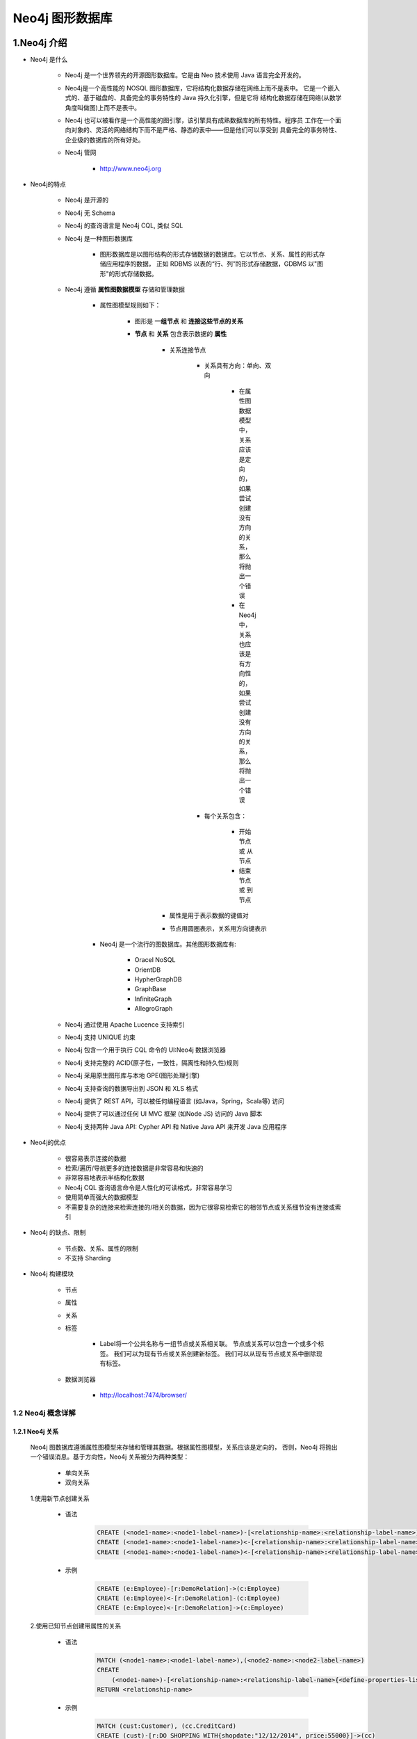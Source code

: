 
Neo4j 图形数据库
========================

1.Neo4j 介绍
------------------------

- Neo4j 是什么

    - Neo4j 是一个世界领先的开源图形数据库。它是由 Neo 技术使用 Java 语言完全开发的。

    - Neo4j是一个高性能的 NOSQL 图形数据库，它将结构化数据存储在网络上而不是表中。
      它是一个嵌入式的、基于磁盘的、具备完全的事务特性的 Java 持久化引擎，但是它将
      结构化数据存储在网络(从数学角度叫做图)上而不是表中。

    - Neo4j 也可以被看作是一个高性能的图引擎，该引擎具有成熟数据库的所有特性。程序员
      工作在一个面向对象的、灵活的网络结构下而不是严格、静态的表中——但是他们可以享受到
      具备完全的事务特性、企业级的数据库的所有好处。

    - Neo4j 管网

        - http://www.neo4j.org

- Neo4j的特点

    - Neo4j 是开源的

    - Neo4j 无 Schema

    - Neo4j 的查询语言是 Neo4j CQL, 类似 SQL

    - Neo4j 是一种图形数据库

        - 图形数据库是以图形结构的形式存储数据的数据库。它以节点、关系、属性的形式存储应用程序的数据，
          正如 RDBMS 以表的“行、列”的形式存储数据，GDBMS 以"图形"的形式存储数据。

    - Neo4j 遵循 **属性图数据模型** 存储和管理数据

        - 属性图模型规则如下：

            - 图形是 **一组节点** 和 **连接这些节点的关系**

            - **节点** 和 **关系** 包含表示数据的 **属性**

                - 关系连接节点

                    - 关系具有方向：单向、双向

                        - 在属性图数据模型中，关系应该是定向的，如果尝试创建没有方向的关系，那么将抛出一个错误

                        - 在 Neo4j 中，关系也应该是有方向性的，如果尝试创建没有方向的关系，那么将抛出一个错误

                    - 每个关系包含：

                        - 开始节点 或 从节点

                        - 结束节点 或 到节点 

                - 属性是用于表示数据的键值对

                - 节点用圆圈表示，关系用方向键表示

        - Neo4j 是一个流行的图数据库。其他图形数据库有: 
        
            - Oracel NoSQL

            - OrientDB

            - HypherGraphDB

            - GraphBase

            - InfiniteGraph

            - AllegroGraph

    - Neo4j 通过使用 Apache Lucence 支持索引
    - Neo4j 支持 UNIQUE 约束
    - Neo4j 包含一个用于执行 CQL 命令的 UI:Neo4j 数据浏览器
    - Neo4j 支持完整的 ACID(原子性，一致性，隔离性和持久性)规则
    - Neo4j 采用原生图形库与本地 GPE(图形处理引擎)
    - Neo4j 支持查询的数据导出到 JSON 和 XLS 格式
    - Neo4j 提供了 REST API，可以被任何编程语言 (如Java，Spring，Scala等) 访问
    - Neo4j 提供了可以通过任何 UI MVC 框架 (如Node JS) 访问的 Java 脚本 
    - Neo4j 支持两种 Java API: Cypher API 和 Native Java API 来开发 Java 应用程序

- Neo4j的优点

    - 很容易表示连接的数据
    - 检索/遍历/导航更多的连接数据是非常容易和快速的
    - 非常容易地表示半结构化数据
    - Neo4j CQL 查询语言命令是人性化的可读格式，非常容易学习
    - 使用简单而强大的数据模型
    - 不需要复杂的连接来检索连接的/相关的数据，因为它很容易检索它的相邻节点或关系细节没有连接或索引

- Neo4j 的缺点、限制

    - 节点数、关系、属性的限制

    - 不支持 Sharding

- Neo4j 构建模块

    - 节点

    - 属性

    - 关系

    - 标签

        - Label将一个公共名称与一组节点或关系相关联。 节点或关系可以包含一个或多个标签。 我们可以为现有节点或关系创建新标签。 我们可以从现有节点或关系中删除现有标签。

    - 数据浏览器

        - http://localhost:7474/browser/

1.2 Neo4j 概念详解
~~~~~~~~~~~~~~~~~~~~~~~~

1.2.1 Neo4j 关系
^^^^^^^^^^^^^^^^^^^^^^^^

    Neo4j 图数据库遵循属性图模型来存储和管理其数据。根据属性图模型，关系应该是定向的，
    否则，Neo4j 将抛出一个错误消息。基于方向性，Neo4j 关系被分为两种类型：

        - 单向关系

        - 双向关系

    1.使用新节点创建关系

        - 语法

            .. code-block:: 
            
                CREATE (<node1-name>:<node1-label-name>)-[<relationship-name>:<relationship-label-name>]->(<node2-name>:<node2-label-name>)
                CREATE (<node1-name>:<node1-label-name>)<-[<relationship-name>:<relationship-label-name>]-(<node2-name>:<node2-label-name>)
                CREATE (<node1-name>:<node1-label-name>)<-[<relationship-name>:<relationship-label-name>]->(<node2-name>:<node2-label-name>)

        - 示例

            .. code-block:: 
            
                CREATE (e:Employee)-[r:DemoRelation]->(c:Employee)
                CREATE (e:Employee)<-[r:DemoRelation]-(c:Employee)
                CREATE (e:Employee)<-[r:DemoRelation]->(c:Employee)

    2.使用已知节点创建带属性的关系

        - 语法

            .. code-block:: 

                MATCH (<node1-name>:<node1-label-name>),(<node2-name>:<node2-label-name>)
                CREATE
                    (<node1-name>)-[<relationship-name>:<relationship-label-name>{<define-properties-list>}]->(<node2-name>)
                RETURN <relationship-name>

        - 示例

            .. code-block:: 
            
                MATCH (cust:Customer), (cc.CreditCard)
                CREATE (cust)-[r:DO_SHOPPING_WITH{shopdate:"12/12/2014", price:55000}]->(cc)
                RETURN r

    3.检索关系节点的详细信息

        - 语法

            .. code-block:: 

                MATCH (<node1-name>)-[<relationship-name>:<relationship-label-name>]->(<node2-name>)
                RETURN <node1-name>, <relationship-name>, <node2-name>

        - 示例

            .. code-block:: 

                MATCH (cust)-[r:DO_SHOPPING_WITH]->(cc)
                RETURN cust, cc, r


    4.示例

        - 目标：演示如何使用属性和创建两个节点、两个节点的关系
                
            - 需求: 创建两个节点：客户节点(Customer)和信用卡节点(CreditCard)

                - Customer 节点包含：id, name, dob 属性
                - CreditCard 节点包含：id, number, cvv, expiredate 属性
                - Customer 与 CreditCard 关系：DO_SHOPPING_WITH
                - CreditCard 到 Customer 关系：ASSOCIATED_WITH

            - 步骤:

                - 创建 Customer 节点
                - 创建 CreditCard 节点
                - 观察先前创建的两个节点: Customer 和 CreditCard
                - 创建 Customer 和 CreditCard 节点之间的关系
                - 查看新创建的关系详细信息
                - 详细查看每个节点和关系属性

        .. code-block:: 

            CREATE (e:Customer{id:"1001", name:"Abc", dob:"01/10/1982"})
            CREATE (cc:CreditCard{id:"5001", number:"1234567890", cvv:"888", expiredate:"20/17"})
            
            MATCH (cust:Customer), (cc:CreditCard)
            CREATE (cust)-[r1:DO_SHOPPING_WITH{shopdate:"12/12/2014", price:55000}]->(cc)
            RETURN r1

            MATCH (cust:Customer), (cc:CreditCard)
            CREATE (e)<-[r2:ASSOCIATED_WITH]-(cc)
            RETURN r2

            MATCH (cc:CreditCard) RETURN cc.id, cc.number, cc.cvv, cc.expiredate

2.Neo4j CQL
------------------------

2.1 CQL 简介
~~~~~~~~~~~~~~~~~~~~~~~

    - CQL 代表 Cypher Query Language

        - CQL 是 Neo4j 图形数据库的查询语言

        - CQL 是一种声明性模式匹配语言

        - CQL 遵循 SQL 语法

        - CQL 的语法非常简单且人性化、可读性强


2.2 CQL 命令关键字
~~~~~~~~~~~~~~~~~~~~~~~

========= ======================
CQL命令     用法
========= ======================
CREATE     创建节点、关系、属性
MATCH      检索节点、关系、属性数据
RETURN     返回查询结果
WHERE      提供条件过滤检索数据
DELETE     删除节点、关系
REMOVE     删除节点、关系的属性
ORDER BY   排序检索数据
SET        添加或更新标签
========= ======================

2.3 CQL 函数
~~~~~~~~~~~~~~~~~~~~~~~

============== =========================================
定制列表功能      用法
============== =========================================
String          用于使用 String 字面量
Aggregation     用于对 CQL 查询结果执行一些聚合操作
Relationshop    用于获取关系的细节，startnode, endnode等
============== =========================================

2.4 CQL 数据类型
~~~~~~~~~~~~~~~~~~~~~~~

============== =========================================
CQL 数据类型     用法
============== =========================================
boolean         用于表示布尔文字: true, false
byte            用于表示8位整数
short           用于表示16位整数
int             用于表示32位整数
long            用于表示64位整数
float           I用于表示32位浮点数
double          用于表示64位浮点数
char            用于表示16位字符
String          用于表示字符串
============== =========================================

2.5 CQL 命令
~~~~~~~~~~~~~~~~~~~~~~~~~~~~~~~~~~~~~~~~~~~~~~~~~~~~~~~~

2.5.1 CREATE
^^^^^^^^^^^^^^^^^^^^^^^^^^^^^^^^^^^^^

1.创建没有属性的节点

    - 创建 **节点标签名称**，相当于 MySQL 数据库中的表名

    - 语法

        .. code-block::

            CREATE (<node-name>:<node-label-name>)

    - 说明

        - ``<node-name>``: 要创建的节点名称

        - ``<node-label-name>``: 要创建的节点标签

        - Neo4j 数据库服务器使用 ``<node-name>`` 将此节点详细信息存储在 Database.As 中作为 Neo4j DBA 或 Developer, 不能使用它来访问节点详细信息。

        - Neo4j 数据库服务器创建一个 ``<node-label-name>`` 作为内部节点名称的别名，作为 Neo4j DBA 或 Developer，应该使用此标签名称来访问节点详细信息。

    - 示例

        .. code-block:: 

            CREATE (emp:Employee)

            CREATE (dept:Dept)

2.创建具有属性的节点

    - 创建一个具有一些属性(键-值对)的节点来存储数据

    - 语法

        .. code-block::

            CREATE (
                <node-name>:<node-label-name> {
                    <Property1-name>:<Property1-Value>,
                    <Property2-name>:<Property2-Value>,
                    ...,
                    <Propertyn-name>:<Propertyn-Value>
                }
            )
    
    - 示例

        .. code-block:: 

            CREATE (
                emp:Employee {
                    id: 123,
                    name: "Lokesh",
                    sal: 35000,
                    deptno: 10
                }
            )

            CREATE (
                dept:Dept {
                    deptno: 10,
                    dname: "Accounting",
                    location: "Hyderabad"
                }
            )

3.创建多个标签的节点

    - 语法

        .. code-block:: 

            CREATE (<node-name>:<node-label-name1>:<label-name2>...:<label-namen>)

    - 示例

        .. code-block:: 

            CREATE (m:Movie:Cinema:Film:Picture)

2.5.2 CREATE...MATCH...RETURN
^^^^^^^^^^^^^^^^^^^^^^^^^^^^^^^^^^^^^

    - Neo4j CQL ``MATCH`` 命令用于：

        - 从数据库获取有关节点和属性的数据

        - 从数据库获取有关节点、关系和属性的数据

        - 不能单独使用 MATCH 命令从数据库检索数据。 如果单独使用它,将 InvalidSyntax 错误
    
    - Neo4j CQL ``RETURN`` 用于:

        - 检索节点的某些属性
        
        - 检索节点的所有属性
        
        - 检索节点和关联关系的某些属性
        
        - 检索节点和关联关系的所有属性
    
    - 语法

        .. code-block:: 
        
            MATCH (<node-name>:<node-label-name>)
            RETURN
                <node-name>.<property1-name>,
                <node-name>.<property1-name>,
                ...,
                <node-name>.<property1-name>

    - 示例 1:

        .. code-block:: 

            MATCH (dept:Dept) // 会报错
            MATCH (dept:Dept) RETURN dept
            MATCH (dept:Dept) RETURN dept.deptno, dept.dname, dept.location
            MATCH (e:Employee) RETURN e
            MATCH (p:Employee {id:123, name:"Lokesh"}) RETURN p
            MATCH (p:Employee) WHERE p.name = "Lokesh" RETURN p

2.5.4 WHERE
^^^^^^^^^^^^^^^^^^^^^^^^^^^^^^^^^^^^^

    - Neo4j CQL ``WHERE`` 过滤 ``MATCH`` 查询的结果

        - 
    
    - 语法

        .. code-block:: 

            WHERE <condition>

            WHERE <property-name> <comparison-operator> <value>

            WHERE <condition> <boolean-operator> <condition>

        - ``<comparison-operator>``:

            - ``=``
            - ``<>``
            - ``<``
            - ``>``
            - ``<=``
            - ``>=``

        - ``<boolean-operator>``

            - AND
            - OR
            - NOT
            - XOR
    
    - 使用 WHERE 子句创建关系

        - 语法

            .. code-block:: 

                MATCH (<node1-name>:<node1-label-name>),(<node2-name>:<node2-label-name>)
                WHERE <condition>
                CREATE (<node1-name>)-[<relationship-name>:<relationship-label-name>{<relationship-properties>}]->(<node2-name>)
        
        - 示例

            .. code-block:: 

                MATCH (cust:Customer)
                RETURN cust.id, cust.name, cust.dob

                MATCH (cc:CreditCard)
                RETURN cc.id, cc.number, cc.expiredate, cc.cvv

                MATCH (cust:Customer), (cc.CreditCard)
                WHERE cust.id = "1001" AND cc.id = "5001"
                CREATE (cust)-[r:DO_SHOPPING_WITH{shopdate:"12/12/2014", price:55000}]->(cc)
                RETURN r

    - 示例

        .. code-block:: 

            MATCH (emp:Employee)
            RETURN emp.empid, emp.name, emp.salary, emp.deptno

            MATCH (emp:Employee)
            WHERE emp.name = "Abc"
            RETURN emp

            MATCH (emp:Employee)
            WHERE emp.name = 'Abc' OR emp.name = 'Xyz'
            RETURN emp

            MATCH (cust:Customer), (cc:CreditCard)
            WHERE cust.id = '1001' AND cc.id = '5001'
            CREATE (cust)-[r:DO_SHOPPING_WITH{shopdate:"12/12/2014", price:55000}]->(cc)
            RETURN r

            MATCH p = (m:Bot{id:123})<-[:BotRelation]->(:Bot) 
            RETURN p

2.5.5 DELETE
^^^^^^^^^^^^^^^^^^^^^^^^^^^^^^^^^^^^^

    - Neo4j 使用 CQL ``DELETE`` 用来:

        - 删除节点

        - 删除节点及相关节点和关系

1.删除节点

    - 语法

        .. code-block:: 

            DELETE <node-name-list>

            DELETE <node1-name>, <node2-name>, <relationship-name>

    - 示例

        .. code-block:: 

            MATCH (e:Employee) 
            RETURN e

            MATCH (e:Employee) 
            DELETE e

            MATCH (e:Employee) 
            RETURN e

            MATCH (cc:CreditCard)-[r]-(c:Customer)
            RETURN r 

            MATCH (cc:CreditCard)-[rel]-(c:Customer)
            DELETE cc, c, rel

2.删除节点和关系

    - 语法

        .. code-block:: 

            DELETE <node-name1>, <node-name2>, <relationship-name>

    - 示例

        .. code-block:: 

            MATCH (cc:CreditCard)-[rel]-(c:Customer)
            DELETE cc, c,rel

2.5.6 REMOVE
^^^^^^^^^^^^^^^^^^^^^^^^^^^^^^^^^^^^^

    - Neo4j CQL ``REMOVE`` 删除节点或关系的现有属性

    - 语法

        .. code-block:: 

            // 删除节点/关系的属性
            REMOVE <property-name-list>

            REMOVE
                <node-name>.<property1-name>,
                <node-name>.<property2-name>, 
                .... 
                <node-name>.<propertyn-name> 
            
            // 删除节点/关系的标签
            REMOVE <label-name-list>

            REMOVE 
                <node-name>:<label2-name>, 
                .... 
                <node-name>:<labeln-name> 


    - 示例1

        .. code-block:: 

            CREATE (
                book:Book {
                    id:122,
                    title:"Neo4j Tutorial",
                    pages:340,
                    price:250
                }
            )

            MATCH (book:Book)
            RETURN book

            MATCH (book {id:122})
            REMOVE book.price
            RETURN book

            MATCH (dc:DebitCard)
            RETURN dc

            MATCH (dc:DebitCard)
            REMOVE dc.cvv
            RETURN dc

    - 示例2

        .. code-block:: 

            MATCH (m:Movie)
            RETURN m

            MATCH (m:Movie) 
            REMOVE m:Picture

            MATCH (m:Movie) 
            RETURN m

2.5.7 SET
^^^^^^^^^^^^^^^^^^^^^^^^^^^^^^^^^^^^^

    - Neo4j CQL 已提供 SET 子句来执行以下操作:

        - 向现有节点或关系添加新属性
        - 添加或更新属性值

    - 语法

        .. code-block:: 

            SET <property-name-list>

            SET
                <node-label-name>.<property1-name>,
                <node-label-name>.<property2-name>, 
                .... 
                <node-label-name>.<propertyn-name> 

    - 示例

        .. code-block:: 

            MATCH (book:Book)
            RETURN book

            MATCH (book:Book)
            SET book.title = "superstar" 
            RETURN book

2.5.8 ORDER BY
^^^^^^^^^^^^^^^^^^^^^^^^^^^^^^^^^^^^^

    - Neo4j CQL ``ORDER BY`` 对 MATCH 查询返回的结果进行排序

    - 语法

        ORDER BY <property-name-list> [DESC]

        ORDDR BY
            <node-label-name>.<property1-name> [DESC],
            <node-label-name>.<property2-name> [DESC], 
            .... 
            <node-label-name>.<propertyn-name> [DESC]

    - 示例

        .. code-block:: 

            MATCH (emp:Employee) 
            RETURN emp.empid, emp.name, emp.salary, emp.deptno
        
            MATCH (emp:Employee) 
            RETURN emp.empid, emp.name, emp.salary, emp.deptno
            ORDER BY emp.name

2.5.9 Sorting
^^^^^^^^^^^^^^^^^^^^^^^^^^^^^^^^^^^^^

2.5.10 UNION
^^^^^^^^^^^^^^^^^^^^^^^^^^^^^^^^^^^^^

2.5.11 LIKE、SKIP
^^^^^^^^^^^^^^^^^^^^^^^^^^^^^^^^^^^^^

2.5.12 合并
^^^^^^^^^^^^^^^^^^^^^^^^^^^^^^^^^^^^^

2.5.13 NULL
^^^^^^^^^^^^^^^^^^^^^^^^^^^^^^^^^^^^^

2.5.14 IN 
^^^^^^^^^^^^^^^^^^^^^^^^^^^^^^^^^^^^^

2.5.15 图形字体
^^^^^^^^^^^^^^^^^^^^^^^^^^^^^^^^^^^^^

2.5.16 ID 属性
^^^^^^^^^^^^^^^^^^^^^^^^^^^^^^^^^^^^^

2.5.17 Caption
^^^^^^^^^^^^^^^^^^^^^^^^^^^^^^^^^^^^^

2.5.18 方向关系
^^^^^^^^^^^^^^^^^^^^^^^^^^^^^^^^^^^^^


2.6 CQL 函数
~~~~~~~~~~~~~~~~~~~~~~~~~~~~~~~~~~~~~~~~~~~~~~~~~~~~~~~~~

2.6.1 Neo4j CQL 字符串函数
^^^^^^^^^^^^^^^^^^^^^^^^^^^^^^^^^^^^^

2.6.2 Neo4j CQL AGGREGATION 聚合函数
^^^^^^^^^^^^^^^^^^^^^^^^^^^^^^^^^^^^^

2.6.3 Neo4j CQL 关系函数
^^^^^^^^^^^^^^^^^^^^^^^^^^^^^^^^^^^^^


2.7 Admin 管理员
~~~~~~~~~~~~~~~~~~~~~~~~~~~~~~~~~~~~~~~~~~~~~~~~~~~~~~~~~

2.7.1 Neo4j 数据库备份和恢复
^^^^^^^^^^^^^^^^^^^^^^^^^^^^^^^^^^^^^

2.7.2 Neo4j CQL 索引
^^^^^^^^^^^^^^^^^^^^^^^^^^^^^^^^^^^^^

2.7.3 Neo4j CQL UNIQUE 约束
^^^^^^^^^^^^^^^^^^^^^^^^^^^^^^^^^^^^^

2.7.4 Neo4j CQL DROP UNIQUE
^^^^^^^^^^^^^^^^^^^^^^^^^^^^^^^^^^^^^



3.py2neo
------------------------

- 安装

    .. code-block:: shell

        $ pip install --upgrade py2neo

- 使用

    .. code-block:: python

        from py2neo import Graph

- 核心 API

    - ``Graph`` class

        - ``Subgraph`` class

            - ``Node`` object

            - ``Relationship`` object


2.1 py2neo.database
~~~~~~~~~~~~~~~~~~~~~~~~~~~~~

.. code-block:: python

    from py2neo import Graph

    graph = Graph(password = "password")
    graph.run("UNWIND range(1, 3) AS n RETURN n, n * n as n_sq").to_table()

2.1.1 连接
~~~~~~~~~~~~~~~~~~~~~~~~~~~~~

- GraphService objects

- Graph

    - auto

    - begin

    - call

    - create

    - delete

    - delete_all()

    - evaluate

    - exists

    - match

    - match_one

    - merge

    - name

    - nodes

    - play

    - pull

    - push(subgraph)

    - ``read(cypher, parameters = None, **kwargs)``

    - relationships

    - ``run(cypher, parameters = None, **kwargs)``

    - schema

    - separate

    - service

- SystemGraph objects

- Schema objects

- GraphService objects

- ProcedureLibrary objects

- Procedure objects

    - class py2neo.database.Procedure(graph, name)









- `py2neo <https://py2neo.readthedocs.io/en/latest/>`_ 